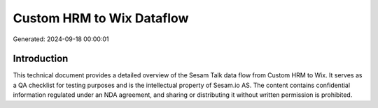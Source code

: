 ==========================
Custom HRM to Wix Dataflow
==========================

Generated: 2024-09-18 00:00:01

Introduction
------------

This technical document provides a detailed overview of the Sesam Talk data flow from Custom HRM to Wix. It serves as a QA checklist for testing purposes and is the intellectual property of Sesam.io AS. The content contains confidential information regulated under an NDA agreement, and sharing or distributing it without written permission is prohibited.
